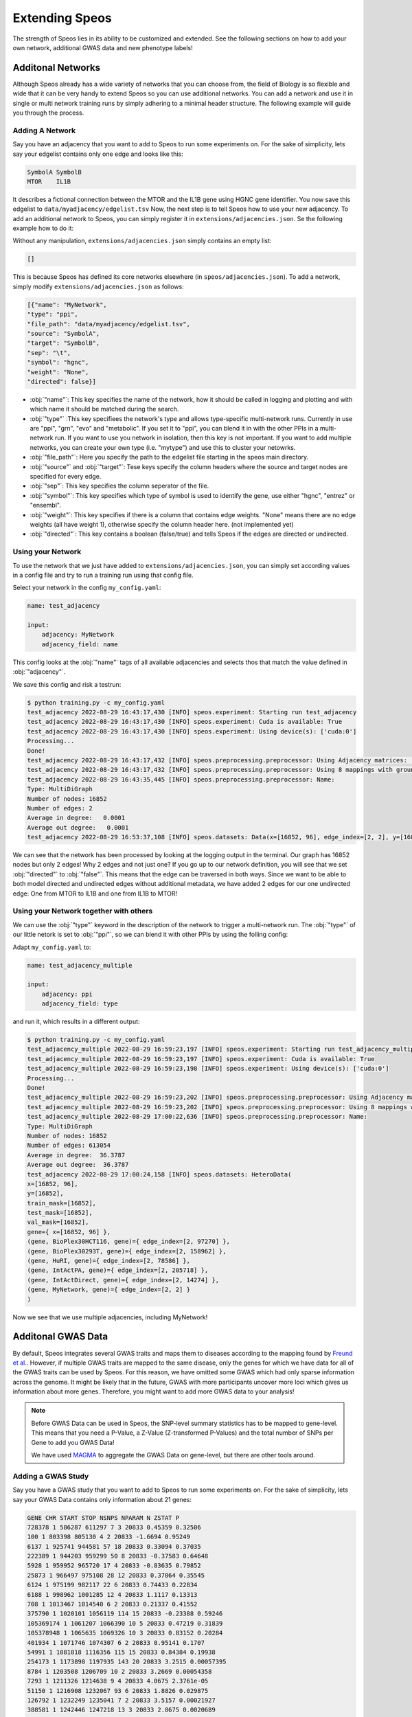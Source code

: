 Extending Speos
===============

The strength of Speos lies in its ability to be customized and extended. See the following sections on how to add your own network, additional GWAS data and new phenotype labels!

Additonal Networks
------------------

Although Speos already has a wide variety of networks that you can choose from, the field of Biology is so flexible and wide that it can be very handy to extend Speos so you can use additional networks.
You can add a network and use it in single or multi network training runs by simply adhering to a minimal header structure. The following example will guide you through the process.


Adding A Network
~~~~~~~~~~~~~~~~

Say you have an adjacency that you want to add to Speos to run some experiments on. For the sake of simplicity, lets say your edgelist contains only one edge and looks like this:

.. code-block:: text

    SymbolA SymbolB
    MTOR    IL1B

It describes a fictional connection between the MTOR and the IL1B gene using HGNC gene identifier. You now save this edgelist to ``data/myadjacency/edgelist.tsv``  
Now, the next step is to tell Speos how to use your new adjacency. To add an additional network to Speos, you can simply register it in ``extensions/adjacencies.json``. Se the following example how to do it:

Without any manipulation, ``extensions/adjacencies.json`` simply contains an empty list:

.. code-block:: json

    []

This is because Speos has defined its core networks elsewhere (in ``speos/adjacencies.json``).
To add a network, simply modify ``extensions/adjacencies.json`` as follows:


.. code-block:: json

    [{"name": "MyNetwork",
    "type": "ppi",
    "file_path": "data/myadjacency/edgelist.tsv",
    "source": "SymbolA",
    "target": "SymbolB",
    "sep": "\t",
    "symbol": "hgnc",
    "weight": "None",
    "directed": false}]

* :obj:`"name"`: This key specifies the name of the network, how it should be called in logging and plotting and with which name it should be matched during the search.
* :obj:`"type"` :This key specifiees the network's type and allows type-specific multi-network runs. Currently in use are "ppi", "grn", "evo" and "metabolic". If you set it to "ppi", you can blend it in with the other PPIs in a multi-network run. If you want to use you network in isolation, then this key is not important. If you want to add multiple networks, you can create your own type (i.e. "mytype") and use this to cluster your netowrks.
* :obj:`"file_path"`: Here you specify the path to the edgelist file starting in the speos main directory.
* :obj:`"source"` and :obj:`"target"`: Tese keys specify the column headers where the source and target nodes are specified for every edge.
* :obj:`"sep"`: This key specifies the column seperator of the file.
* :obj:`"symbol"`: This key specifies which type of symbol is used to identify the gene, use either "hgnc", "entrez" or "ensembl".
* :obj:`"weight"`: This key specifies if there is a column that contains edge weights. "None" means there are no edge weights (all have weight 1), otherwise specify the column header here. (not implemented yet)
* :obj:`"directed"`: This key contains a boolean (false/true) and tells Speos if the edges are directed or undirected.

Using your Network
~~~~~~~~~~~~~~~~~~

To use the network that we just have added to ``extensions/adjacencies.json``, you can simply set according values in a config file and try to run a training run using that config file.

Select your network in the config ``my_config.yaml``:

.. code-block:: text

    name: test_adjacency

    input:
        adjacency: MyNetwork
        adjacency_field: name

This config looks at the :obj:`"name"` tags of all available adjacencies and selects thos that match the value defined in :obj:`"adjacency"`.

We save this config and risk a testrun:

.. code-block:: console

    $ python training.py -c my_config.yaml
    test_adjacency 2022-08-29 16:43:17,430 [INFO] speos.experiment: Starting run test_adjacency
    test_adjacency 2022-08-29 16:43:17,430 [INFO] speos.experiment: Cuda is available: True
    test_adjacency 2022-08-29 16:43:17,430 [INFO] speos.experiment: Using device(s): ['cuda:0']
    Processing...
    Done!
    test_adjacency 2022-08-29 16:43:17,432 [INFO] speos.preprocessing.preprocessor: Using Adjacency matrices: ['MyNetwork']
    test_adjacency 2022-08-29 16:43:17,432 [INFO] speos.preprocessing.preprocessor: Using 8 mappings with ground truth ./data/mendelian_gene_sets/Immune_Dysregulation_genes.bed 
    test_adjacency 2022-08-29 16:43:35,445 [INFO] speos.preprocessing.preprocessor: Name: 
    Type: MultiDiGraph
    Number of nodes: 16852
    Number of edges: 2
    Average in degree:   0.0001
    Average out degree:   0.0001
    test_adjacency 2022-08-29 16:53:37,108 [INFO] speos.datasets: Data(x=[16852, 96], edge_index=[2, 2], y=[16852], train_mask=[16852], test_mask=[16852], val_mask=[16852])

We can see that the network has been processed by looking at the logging output in the terminal. Our graph has 16852 nodes but only 2 edges! Why 2 edges and not just one? If you go up to our network definition, you will see that we set :obj:`"directed"` to :obj:`"false"`. 
This means that the edge can be traversed in both ways. Since we want to be able to both model directed and undirected edges without additional metadata, we have added 2 edges for our one undirected edge: One from MTOR to IL1B and one from IL1B to MTOR!

Using your Network together with others
~~~~~~~~~~~~~~~~~~~~~~~~~~~~~~~~~~~~~~~~

We can use the :obj:`"type"` keyword in the description of the network to trigger a multi-network run. The :obj:`"type"` of our little netork is set to :obj:`"ppi"`, so we can blend it with other PPIs by using the folling config:

Adapt ``my_config.yaml`` to:

.. code-block:: text

    name: test_adjacency_multiple

    input:
        adjacency: ppi
        adjacency_field: type

and run it, which results in a different output:

.. code-block:: console

    $ python training.py -c my_config.yaml
    test_adjacency_multiple 2022-08-29 16:59:23,197 [INFO] speos.experiment: Starting run test_adjacency_multiple
    test_adjacency_multiple 2022-08-29 16:59:23,197 [INFO] speos.experiment: Cuda is available: True
    test_adjacency_multiple 2022-08-29 16:59:23,198 [INFO] speos.experiment: Using device(s): ['cuda:0']
    Processing...
    Done!
    test_adjacency_multiple 2022-08-29 16:59:23,202 [INFO] speos.preprocessing.preprocessor: Using Adjacency matrices: ['BioPlex30HCT116', 'BioPlex30293T', 'HuRI', 'IntActPA', 'IntActDirect', 'MyNetwork']
    test_adjacency_multiple 2022-08-29 16:59:23,202 [INFO] speos.preprocessing.preprocessor: Using 8 mappings with ground truth ./data/mendelian_gene_sets/Immune_Dysregulation_genes.bed 
    test_adjacency_multiple 2022-08-29 17:00:22,636 [INFO] speos.preprocessing.preprocessor: Name: 
    Type: MultiDiGraph
    Number of nodes: 16852
    Number of edges: 613054
    Average in degree:  36.3787
    Average out degree:  36.3787
    test_adjacency 2022-08-29 17:00:24,158 [INFO] speos.datasets: HeteroData(
    x=[16852, 96],
    y=[16852],
    train_mask=[16852],
    test_mask=[16852],
    val_mask=[16852],
    gene={ x=[16852, 96] },
    (gene, BioPlex30HCT116, gene)={ edge_index=[2, 97270] },
    (gene, BioPlex30293T, gene)={ edge_index=[2, 158962] },
    (gene, HuRI, gene)={ edge_index=[2, 78586] },
    (gene, IntActPA, gene)={ edge_index=[2, 205718] },
    (gene, IntActDirect, gene)={ edge_index=[2, 14274] },
    (gene, MyNetwork, gene)={ edge_index=[2, 2] }
    )

Now we see that we use multiple adjacencies, including MyNetwork!

Additonal GWAS Data
-------------------

By default, Speos integrates several GWAS traits and maps them to diseases according to the mapping found by `Freund et al. <https://www.sciencedirect.com/science/article/pii/S0002929718302854>`_. 
However, if multiple GWAS traits are mapped to the same disease, only the genes for which we have data for all of the GWAS traits can be used by Speos. For this reason, we have omitted some GWAS which had only sparse information across the genome.
It might be likely that in the future, GWAS with more participants uncover more loci which gives us information about more genes. Therefore, you might want to add more GWAS data to your analysis!

.. note::
   Before GWAS Data can be used in Speos, the SNP-level summary statistics has to be mapped to gene-level. This means that you need a P-Value, a Z-Value (Z-transformed P-Values) and the total number of SNPs per Gene to add you GWAS Data!

   We have used `MAGMA <https://journals.plos.org/ploscompbiol/article?id=10.1371/journal.pcbi.1004219>`_ to aggregate the GWAS Data on gene-level, but there are other tools around.

Adding a GWAS Study
~~~~~~~~~~~~~~~~~~~~

Say you have a GWAS study that you want to add to Speos to run some experiments on. For the sake of simplicity, lets say your GWAS Data contains only information about 21 genes:

.. code-block:: text

    GENE CHR START STOP NSNPS NPARAM N ZSTAT P
    728378 1 586287 611297 7 3 20833 0.45359 0.32506
    100 1 803398 805130 4 2 20833 -1.6694 0.95249
    6137 1 925741 944581 57 18 20833 0.33094 0.37035
    222389 1 944203 959299 50 8 20833 -0.37583 0.64648
    5928 1 959952 965720 17 4 20833 -0.83635 0.79852
    25873 1 966497 975108 28 12 20833 0.37064 0.35545
    6124 1 975199 982117 22 6 20833 0.74433 0.22834
    6188 1 998962 1001285 12 4 20833 1.1117 0.13313
    708 1 1013467 1014540 6 2 20833 0.21337 0.41552
    375790 1 1020101 1056119 114 15 20833 -0.23388 0.59246
    105369174 1 1061207 1066390 10 5 20833 0.47219 0.31839
    105378948 1 1065635 1069326 10 3 20833 0.83152 0.20284
    401934 1 1071746 1074307 6 2 20833 0.95141 0.1707
    54991 1 1081818 1116356 115 15 20833 0.84384 0.19938
    254173 1 1173898 1197935 143 20 20833 3.2515 0.00057395
    8784 1 1203508 1206709 10 2 20833 3.2669 0.00054358
    7293 1 1211326 1214638 9 4 20833 4.0675 2.3761e-05
    51150 1 1216908 1232067 93 6 20833 1.8826 0.029875
    126792 1 1232249 1235041 7 2 20833 3.5157 0.00021927
    388581 1 1242446 1247218 13 3 20833 2.8675 0.0020689
    118424 1 1253912 1273854 42 7 20833 2.6434 0.0041033

This is the output of the `MAGMA <https://journals.plos.org/ploscompbiol/article?id=10.1371/journal.pcbi.1004219>`_ tool from an actual GWAS trait which we have cropped and manipulated.
It has a GENE column which contains the Entrez ID of the gene, some optinal gene information and the COlumnds NSNPS, ZSTAT and P. These three columns are important and have to be present, alongside the GENE column.
They are seperated with a single blank space, not with a tab delimiter.

.. note::
   We allow much less flexibility in the GWAS Data file structure than with the adjacencies. 
   This is because we process them all identically with the same tool, so we just have to write one processing script. Edgelists and Networks come from various soruces, having various formats.

You now save this gene list to ``data/mygwas/FOO.genes.out``.
Now, the next step is to tell Speos how to use your data. To add an additional GWAS trait to Speos, you can simply register it in ``extensions/mapping.json``. Se the following example how to do it:

Without any manipulation, ``extensions/mapping.json`` simply contains an empty list:

.. code-block:: json

    []

This is because Speos has defined its GWAS data elsewhere (in ``speos/mapping.json``).
To add a GWAS trait, simply modify ``extensions/mapping.json`` as follows:


.. code-block:: json

    [{"name": "FOO-immune_dysregulation",
    "ground_truth": "data/mendelian_gene_sets/Immune_Dysregulation_genes.bed",
    "phenotype": "immune_dysregulation",
    "features_file": "data/mygwas/FOO.genes.out",
    "match_type": "perfect",
    "significant": false}
    ]

* :obj:`"name"`: This key specifies the name of the mapping. It should contain the GWAS trait (FOO) and the disease it is mapped to (immune_dysregulation), seperated by a hyphen.
* :obj:`"ground_truth"` : This key specifies the name of the ground truth file that contains the labels of the disease that this GWAS trait is mapped to.
* :obj:`"phenotype"`: Here you specify the name of the phenotype/disease. This is only used for searching and logging.
* :obj:`"features_file"`: This key specifies the path to the GWAS data for your trait.
* :obj:`"match_type"`: This key specifies the type of match the trait has with the disease when it comes to symptoms. We adhere to the mapping from `Freund et al. <https://www.sciencedirect.com/science/article/pii/S0002929718302854>`_, where the symptoms of a trait can either match the disease with a "perfect" or a "related". If the trait would not match the symptoms of the disease at all, you would not include the mapping in the first place. This key can be used to filter traits.
* :obj:`"significant"`: This key specifies whether `Freund et al. <https://www.sciencedirect.com/science/article/pii/S0002929718302854>`_ have found a significant enrichment of genes that have a significant GWAS hit for this trait among the Mendelian disease genes. Since the trait FOO is made up, it is not included in their analysis and thus not significant.

Using your GWAS Study
~~~~~~~~~~~~~~~~~~~~~

Now that you have added your GWAS study to ``extensions/mapping.json``, you can start using it. Note that we have specified the Immune Dysregulatin as ground truth and phenotype. If you look above in the :ref:`Using your Network` subsection, you will find the following line in the logging output:

.. code-block:: console

    ...
    test_adjacency 2022-08-29 16:43:17,432 [INFO] speos.preprocessing.preprocessor: Using 8 mappings with ground truth ./data/mendelian_gene_sets/Immune_Dysregulation_genes.bed 
    ...

This means that by default, we have 8 GWAS traits that map to Immune Dysregulation. 

Now, lets write the following config file and save it to ``my_config.yaml``:

.. code-block:: text

    name: test_gwas

    input:
        tag: Immune_Dysregulation
        field: ground_truth

This setting is also the default, but we define it anyway so that you know what to change if you want to run it for a differend ground truth. This settings means that it will look for the substring ``Immune_Dysregulation`` in the field ``ground_truth`` of all GWAS-to-disease-gene mappings and select all those that match.

Look what happens if we start a training run now after we have registered our FOO GWAS trait in ``extensions/mapping.json``:

.. code-block:: console

    $ python training.py -c my_config.yaml
    test_gwas 2022-08-30 11:41:55,770 [INFO] speos.experiment: Starting run test_gwas
    test_gwas 2022-08-30 11:41:55,770 [INFO] speos.experiment: Cuda is available: True
    test_gwas 2022-08-30 11:41:55,770 [INFO] speos.experiment: Using device(s): ['cuda:0']
    Processing...
    Done!
    test_gwas 2022-08-30 11:41:55,773 [INFO] speos.preprocessing.preprocessor: Using Adjacency matrices: ['BioPlex30293T']
    test_gwas 2022-08-30 11:41:55,773 [INFO] speos.preprocessing.preprocessor: Using 9 mappings with ground truth data/mendelian_gene_sets/Immune_Dysregulation_genes.bed 
    test_gwas 2022-08-30 11:42:19,319 [INFO] speos.preprocessing.preprocessor: Name: 
    Type: MultiDiGraph
    Number of nodes: 18
    Number of edges: 18
    Average in degree:   1.0000
    Average out degree:   1.0000
    test_gwas 2022-08-30 11:42:19,344 [INFO] speos.preprocessing.preprocessor: Number of positives in ground truth data/mendelian_gene_sets/Immune_Dysregulation_genes.bed: 2

You see that this logging output is drastically different to the ones in the chapters above. First, it says ``Using 9 mappings`` instead of 8, so the additional trait FOO is being used. 
But then, our graph has only 18 nodes, even though we fed in GWAS data for 21 nodes for the trait FOO. This is because the remaining three nodes have either missing data for one of the other 8 traits, or there is no median gene expression data for these three.
In the last line, you can see that among these 18 nodes, only 2 positives (Mendelians) have been found. This is of course too few to construct a meaningful train, validation and test set, which is why the training run crashes soon after. 

This example should have shown you 1. how to add you own GWAS trait data and 2. that it is crucial that your GWAS trait has information about as many genes as possible.

.. note::
   Of course you can go ahead and simply impute p-value, Z-value and the number of SNPs for all the genes that have no information for your trait. In this case, just add the imputed values to ``data/mygwas/FOO.genes.out`` and re-run the analysis, now the number of used genes should be much larger.
   Since it is not clear how to impute such values, however, we will not advise to do so.

Additonal Node Features
-----------------------

In addition to GWAS trait data, Speos uses median gene expression per tissue as node level features. We are aware that there are plenty of other node feautures that can be used instead or in addition to those that are already implemented. The following example will lead you through the process of adding your own node data.

Adding your node feautures
~~~~~~~~~~~~~~~~~~~~~~~~~~

Say you have some features that you can add to every node. For the sake of simplicity, let's assume we have three additional features for every gene, and each of those features are just the same three integers. This is pointless of course, but we don't want to get distracted by complicated examples.
The following is your data file that is stored in :obj:`"data/mydata/mydata.tsv"`:

.. code-block:: text

    hgnc	Feat1	Feat2	Feat3
    A1BG	1	2	3
    A1CF	1	2	3
    A2M	1	2	3
    A2ML1	1	2	3
    A3GALT2	1	2	3
    A4GALT	1	2	3
    A4GNT	1	2	3
    AAAS	1	2	3
    AACS	1	2	3
    AADAC	1	2	3
    AADACL2	1	2	3
    AADACL3	1	2	3
    ...

And so on, the same three features for every gene, preceded by the HGNC gene symbol.

next, we need to write a function that processes this file and returns it as a pandas DataFrame. We are aware that the preprocessing in this case is trivial, but since there can be arbitrary types of input, we want to give the user the chance to use any input by not making any assumptions.
You can write any preprocessing function that you want, as long as it returns a pandas DataFrame where the row index is either the HGNC, Entrez or Ensembl identifiers.

For the file shown above, we write this simple preprocessing script and place it in :obj:`"extensions/preprocessing.py"`:

.. code-block:: python

    def preprocess_mydata(path):
    import pandas as pd

    df = pd.read_csv(path, sep="\t", header=0, index_col=0)

    return df

which, when run with the path to the file, returns the dataframe in the proper format:

.. code-block:: console

    $ python
    Python 3.7.12 | packaged by conda-forge | (default, Oct 26 2021, 06:08:21) 
    [GCC 9.4.0] on linux
    Type "help", "copyright", "credits" or "license" for more information.
    >>> from extensions.preprocessing import preprocess_mydata
    >>> preprocess_mydata("data/mydata/mydata.tsv")
            Feat1  Feat2  Feat3
    hgnc                        
    A1BG         1      2      3
    A1CF         1      2      3
    A2M          1      2      3
    A2ML1        1      2      3
    A3GALT2      1      2      3
    ...        ...    ...    ...
    ZYG11A       1      2      3
    ZYG11B       1      2      3
    ZYX          1      2      3
    ZZEF1        1      2      3
    ZZZ3         1      2      3

    [19220 rows x 3 columns]
    >>> exit()

Now, all that is left to do is tell Speos to use the data. To do that, we add some descriptive keys to :obj:`"extensions/datasets.json.py"`.

Before manipulation, :obj:`"extensions/datasets.json.py"` looks like this:

.. code-block:: json

    []

Now, to add or dataset, we have to make the following additions:


.. code-block:: json

    [{"name": "MyData",
      "identifier": "hgnc",
      "function": "preprocess_mydata",
      "args": [],
      "kwargs": {"path": "data/mydata/mydata.tsv"}
      }]

* :obj:`"name"`: This key specifies the name of the dataset. It is only used for logging, so use something descriptive.
* :obj:`"identifier"` : The identifier that is used in the dataset file. It is allowed to use "hgnc", "entrez" or "ensembl".
* :obj:`"function"`: The name of the function that has been placed in :obj:`"extensions/preprocessing.py"` and that should be used to preprocess the data.
* :obj:`"args"` and :obj:`"kwargs"`: These keys are the arguments and keyword arguments for the preprocessing function chosen in the :obj:`"function"` key. Here, we need to pass only the path, but you can use any degree of customization in your preprocessing.


Using Your Node Feautures
~~~~~~~~~~~~~~~~~~~~~~~~~

Now that we have successfully registered the additional Dataset, it is used automatically. To demonstrate, let's start a simple training run.
Write a config and store it under ``my_config.yaml``, containing the following lines:

.. code-block:: text

    name: test_input

    input:
        adjacency: ppi
        adjacency_field: type

And now we run it:

.. code-block:: console

    $ python training.py -c my_config.yaml
    test_input 2022-08-30 14:28:32,149 [INFO] speos.experiment: Starting run test_input
    test_input 2022-08-30 14:28:32,149 [INFO] speos.experiment: Cuda is available: True
    test_input 2022-08-30 14:28:32,149 [INFO] speos.experiment: Using device(s): ['cuda:0']
    test_input 2022-08-30 14:28:32,152 [INFO] speos.preprocessing.preprocessor: Using Adjacency matrices: ['BioPlex30293T']
    test_input 2022-08-30 14:28:32,152 [INFO] speos.preprocessing.preprocessor: Using 8 mappings with ground truth data/mendelian_gene_sets/Immune_Dysregulation_genes.bed 
    Processing...
    Done!
    test_input 2022-08-30 14:28:32,152 [INFO] speos.preprocessing.preprocessor: Using 1 additional node data sources: ['MyData']
    test_input 2022-08-30 14:28:58,192 [INFO] speos.preprocessing.preprocessor: Name: 
    Type: MultiDiGraph
    Number of nodes: 16852
    Number of edges: 158962
    Average in degree:   9.4328
    Average out degree:   9.4328
    test_input 2022-08-30 14:28:58,593 [INFO] speos.preprocessing.preprocessor: Number of positives in ground truth data/mendelian_gene_sets/Immune_Dysregulation_genes.bed: 523
    ...
    test_input 2022-08-30 14:28:59,330 [INFO] speos.datasets: Data(x=[16852, 99], edge_index=[2, 158962], y=[16852], train_mask=[16852], test_mask=[16852], val_mask=[16852])
    ...

You can see the line ``Using 1 additional node data sources: ['MyData']`` indicating that it finds the definition of your dataset. 
Further down you can see the dimension of the feature matrix: ``Data(x=[16852, 99], ...`` indicating that we have 16852 genes which each has 99 features. 

If we delete our description from :obj:`"extensions/datasets.json.py"` (i.e. turn it into an empty list again), and leave everything else as it is, the corresponding line in the output will change to:

.. code-block:: console

    test_input 2022-08-30 14:58:46,339 [INFO] speos.datasets: Data(x=[16852, 96], edge_index=[2, 158962], y=[16852], train_mask=[16852], test_mask=[16852], val_mask=[16852])

And the part ``Data(x=[16852, 96], ...`` indicates that, without our "MyDataset", we have only 96 features. So, adding the 3 features beforehand was a success!

Extending Postprocessing
------------------------

As you might have seen in our manuscript, there are several steps happening after the training of the models. The first is the establishment of model concordance, or overlap. This postprocessing step yield the convergence scores
and is therefore independent of which disease we are looking at, only dependent on the predictions of the models.

The rest of the postprocessing steps are external validations. Some of those, like Loss of Function (LoF) intolerance enrichment or drug target enrichment, are also disease-agnostic. A gene has a specific LoF intolreance Z-score that does not change wheter we look for genes for cardiovascular disease, immune dysregulation or any other disease.
Thus, these external validations will not need any extensions to run, even if you completely customized the rest of Speos.

However, some external validations, such as the enrichment of differentially expressed and mouse KO genes, requires disease dependent gene sets. In the following we will show you how you can add these sets for your own customized Speos runs.

Adding Mouse Knockout Data
~~~~~~~~~~~~~~~~~~~~~~~~~~~

Mouse Knockout data is matched to the disease of a given run by the file ``data/mgi/query_mapping.yaml``. An excerpt of this file shows you how the mapping has to look like:

.. code-block:: text

    "cardiovascular_disease":
        file: "./data/mgi/cad_query.txt"
    "immune_dysregulation":
        file: "./data/mgi/immune_dysreg_query.txt"

In every line, a disease tag ``"cardiovascular_disease"`` is mapped to a file ``"./data/mgi/cad_query.txt"`` in yaml format. So, if you added your disease with the tag ``my_disease`` and want to add the mouse knockout genes obtained from the `MGI Database <https://www.informatics.jax.org/allele>`_ and saved at ``data/mgi/my_disease_query.txt`` then add the following lines to ``data/mgi/query_mapping.yaml``:

.. code-block:: text

    "my_disease":
        file: "./data/mgi/my_disease_query.txt"

and with the next run your freshly added mouse KO genes will automatically be selected for ``my_disease``.

Adding Differential Gene Expression Data
~~~~~~~~~~~~~~~~~~~~~~~~~~~~~~~~~~~~~~~~

Differential gene expression data is matched to the disease of a given run by the file ``data/dge/mapping.yaml``. An excerpt of this file shows you how the mapping has to look like:

.. code-block:: text

    "cardiovascular_disease":
        "Coronary Artery Disease":
            file: "./data/dge/cad.gemma"
        "Atrial Fibrillation":
            file: "./data/dge/af.gemma"
        "Aortic Aneurysm":
            file: "./data/dge/aa.gemma"
        "Ischemia":
            file: "./data/dge/is.gemma"
        "Hypertension":
            file: "./data/dge/hy.gemma"
        "Atherosclerosis":
            file: "./data/dge/ar.gemma"
    "immune_dysregulation":
        "Crohn's Disease":
            file: "./data/dge/cro.gemma"
        "Ulcerative Colitis":
            file: "./data/dge/ulc.gemma"
        "Lupus Erythematosus":
            file: "./data/dge/lup.gemma"
        "Rheumatoid Arthritis":
            file: "./data/dge/rhe.gemma"
        "Multiple Sclerosis":
            file: "./data/dge/ms.gemma"

In every line, a disease tag ``cardiovascular_disease`` is mapped to an array of disease subtypes, each linking to a file. 
So, if you added your disease with the tag ``my_disease`` and want to add differentially expressed genes obtained for the subtypes ``Subtype A`` and ``Subtype B``from the `Gemma <https://gemma.msl.ubc.ca/phenotypes.html >`_ and saved at ``./data/dge/suba.gemma`` and ``./data/dge/subb.gemma`` then add the following lines to ``data/dge/mapping.yaml``:

.. code-block:: text

    "my_disease":
        "Subtype A":
            file: "./data/dge/suba.gemma"
        "Subtype B":
            file: "./data/dge/subb.gemma"

and the next time you run preprocessing, the results will automatically contain your new enrichment analysis for differentially expressed genes!